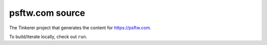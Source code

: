 psftw.com source
==================

The Tinkerer project that generates the content for https://psftw.com.

To build/iterate locally, check out ``run``.
